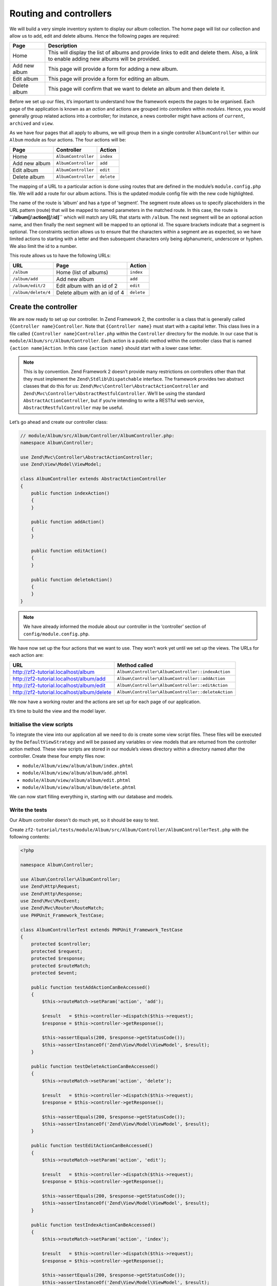 .. _user-guide.routing-and-controllers:

#######################
Routing and controllers
#######################

We will build a very simple inventory system to display our album
collection. The home page will list our collection and allow us to add, edit and
delete albums. Hence the following pages are required:

+---------------+------------------------------------------------------------+
| Page          | Description                                                |
+===============+============================================================+
| Home          | This will display the list of albums and provide links to  |
|               | edit and delete them. Also, a link to enable adding new    |
|               | albums will be provided.                                   |
+---------------+------------------------------------------------------------+
| Add new album | This page will provide a form for adding a new album.      |
+---------------+------------------------------------------------------------+
| Edit album    | This page will provide a form for editing an album.        |
+---------------+------------------------------------------------------------+
| Delete album  | This page will confirm that we want to delete an album and |
|               | then delete it.                                            |
+---------------+------------------------------------------------------------+

Before we set up our files, it’s important to understand how the framework
expects the pages to be organised. Each page of the application is known as an
*action* and actions are grouped into *controllers* within *modules*. Hence, you
would generally group related actions into a controller; for instance, a news
controller might have actions of ``current``, ``archived`` and ``view``.

As we have four pages that all apply to albums, we will group them in a single
controller ``AlbumController`` within our ``Album`` module as four actions. The
four actions will be:

+---------------+---------------------+------------+
| Page          | Controller          | Action     |
+===============+=====================+============+
| Home          | ``AlbumController`` | ``index``  |
+---------------+---------------------+------------+
| Add new album | ``AlbumController`` | ``add``    |
+---------------+---------------------+------------+
| Edit album    | ``AlbumController`` | ``edit``   |
+---------------+---------------------+------------+
| Delete album  | ``AlbumController`` | ``delete`` |
+---------------+---------------------+------------+

The mapping of a URL to a particular action is done using routes that are defined
in the module’s ``module.config.php`` file. We will add a route for our album
actions. This is the updated module config file with the new code highlighted.

.. code-block:: php
    :emphasize-lines: 9-27

    // module/Album/config/module.config.php:
    return array(
        'controllers' => array(
            'invokables' => array(
                'Album\Controller\Album' => 'Album\Controller\AlbumController',
            ),
        ),

        // The following section is new and should be added to your file
        'router' => array(
            'routes' => array(
                'album' => array(
                    'type'    => 'segment',
                    'options' => array(
                        'route'    => '/album[/:action][/:id]',
                        'constraints' => array(
                            'action' => '[a-zA-Z][a-zA-Z0-9_-]*',
                            'id'     => '[0-9]+',
                        ),
                        'defaults' => array(
                            'controller' => 'Album\Controller\Album',
                            'action'     => 'index',
                        ),
                    ),
                ),
            ),
        ),

        'view_manager' => array(
            'template_path_stack' => array(
                'album' => __DIR__ . '/../view',
            ),
        ),
    );

The name of the route is ‘album’ and has a type of ‘segment’. The segment route
allows us to specify placeholders in the URL pattern (route) that will be mapped
to named parameters in the matched route. In this case, the route is
**``/album[/:action][/:id]``** which will match any URL that starts with
``/album``. The next segment will be an optional action name, and then finally
the next segment will be mapped to an optional id. The square brackets indicate
that a segment is optional. The constraints section allows us to ensure that the
characters within a segment are as expected, so we have limited actions to
starting with a letter and then subsequent characters only being alphanumeric,
underscore or hyphen. We also limit the id to a number.

This route allows us to have the following URLs:

+---------------------+------------------------------+------------+
| URL                 | Page                         | Action     |
+=====================+==============================+============+
| ``/album``          | Home (list of albums)        | ``index``  |
+---------------------+------------------------------+------------+
| ``/album/add``      | Add new album                | ``add``    |
+---------------------+------------------------------+------------+
| ``/album/edit/2``   | Edit album with an id of 2   | ``edit``   |
+---------------------+------------------------------+------------+
| ``/album/delete/4`` | Delete album with an id of 4 | ``delete`` |
+---------------------+------------------------------+------------+

Create the controller
=====================

We are now ready to set up our controller. In Zend Framework 2, the controller
is a class that is generally called ``{Controller name}Controller``. Note that
``{Controller name}`` must start with a capital letter.  This class lives in a file
called ``{Controller name}Controller.php`` within the ``Controller`` directory for the
module. In our case that is ``module/Album/src/Album/Controller``. Each action is
a public method within the controller class that is named ``{action name}Action``.
In this case ``{action name}`` should start with a lower case letter.

.. note::

    This is by convention. Zend Framework 2 doesn’t provide many
    restrictions on controllers other than that they must implement the
    ``Zend\Stdlib\Dispatchable`` interface. The framework provides two abstract
    classes that do this for us: ``Zend\Mvc\Controller\AbstractActionController``
    and ``Zend\Mvc\Controller\AbstractRestfulController``. We’ll be using the
    standard ``AbstractActionController``, but if you’re intending to write a
    RESTful web service, ``AbstractRestfulController`` may be useful.

Let’s go ahead and create our controller class:

.. code-block:: php

    // module/Album/src/Album/Controller/AlbumController.php:
    namespace Album\Controller;

    use Zend\Mvc\Controller\AbstractActionController;
    use Zend\View\Model\ViewModel;

    class AlbumController extends AbstractActionController
    {
        public function indexAction()
        {
        }

        public function addAction()
        {
        }

        public function editAction()
        {
        }

        public function deleteAction()
        {
        }
    }

.. note::

    We have already informed the module about our controller in the
    ‘controller’ section of ``config/module.config.php``.

We have now set up the four actions that we want to use. They won’t work yet
until we set up the views. The URLs for each action are:

+--------------------------------------------+----------------------------------------------------+
| URL                                        | Method called                                      |
+============================================+====================================================+
| http://zf2-tutorial.localhost/album        | ``Album\Controller\AlbumController::indexAction``  |
+--------------------------------------------+----------------------------------------------------+
| http://zf2-tutorial.localhost/album/add    | ``Album\Controller\AlbumController::addAction``    |
+--------------------------------------------+----------------------------------------------------+
| http://zf2-tutorial.localhost/album/edit   | ``Album\Controller\AlbumController::editAction``   |
+--------------------------------------------+----------------------------------------------------+
| http://zf2-tutorial.localhost/album/delete | ``Album\Controller\AlbumController::deleteAction`` |
+--------------------------------------------+----------------------------------------------------+

We now have a working router and the actions are set up for each page of our
application.

It’s time to build the view and the model layer.

Initialise the view scripts
---------------------------

To integrate the view into our application all we need to do is create some view
script files. These files will be executed by the ``DefaultViewStrategy`` and will be
passed any variables or view models that are returned from the controller action
method. These view scripts are stored in our module’s views directory within a
directory named after the controller. Create these four empty files now:

* ``module/Album/view/album/album/index.phtml``
* ``module/Album/view/album/album/add.phtml``
* ``module/Album/view/album/album/edit.phtml``
* ``module/Album/view/album/album/delete.phtml``

We can now start filling everything in, starting with our database and models.

Write the tests
---------------

Our Album controller doesn't do much yet, so it should be easy to test.

Create ``zf2-tutorial/tests/module/Album/src/Album/Controller/AlbumControllerTest.php``
with the following contents:

.. code-block:: php

    <?php

    namespace Album\Controller;

    use Album\Controller\AlbumController;
    use Zend\Http\Request;
    use Zend\Http\Response;
    use Zend\Mvc\MvcEvent;
    use Zend\Mvc\Router\RouteMatch;
    use PHPUnit_Framework_TestCase;

    class AlbumControllerTest extends PHPUnit_Framework_TestCase
    {
        protected $controller;
        protected $request;
        protected $response;
        protected $routeMatch;
        protected $event;

        public function testAddActionCanBeAccessed()
        {
            $this->routeMatch->setParam('action', 'add');

            $result   = $this->controller->dispatch($this->request);
            $response = $this->controller->getResponse();

            $this->assertEquals(200, $response->getStatusCode());
            $this->assertInstanceOf('Zend\View\Model\ViewModel', $result);
        }

        public function testDeleteActionCanBeAccessed()
        {
            $this->routeMatch->setParam('action', 'delete');

            $result   = $this->controller->dispatch($this->request);
            $response = $this->controller->getResponse();

            $this->assertEquals(200, $response->getStatusCode());
            $this->assertInstanceOf('Zend\View\Model\ViewModel', $result);
        }

        public function testEditActionCanBeAccessed()
        {
            $this->routeMatch->setParam('action', 'edit');

            $result   = $this->controller->dispatch($this->request);
            $response = $this->controller->getResponse();

            $this->assertEquals(200, $response->getStatusCode());
            $this->assertInstanceOf('Zend\View\Model\ViewModel', $result);
        }

        public function testIndexActionCanBeAccessed()
        {
            $this->routeMatch->setParam('action', 'index');

            $result   = $this->controller->dispatch($this->request);
            $response = $this->controller->getResponse();

            $this->assertEquals(200, $response->getStatusCode());
            $this->assertInstanceOf('Zend\View\Model\ViewModel', $result);
        }

        protected function setUp()
        {
            $bootstrap        = \Zend\Mvc\Application::init(include 'config/application.config.php');
            $this->controller = new AlbumController();
            $this->request    = new Request();
            $this->routeMatch = new RouteMatch(array('controller' => 'index'));
            $this->event      = $bootstrap->getMvcEvent();
            $this->event->setRouteMatch($this->routeMatch);
            $this->controller->setEvent($this->event);
            $this->controller->setEventManager($bootstrap->getEventManager());
            $this->controller->setServiceLocator($bootstrap->getServiceManager());
        }
    }

And execute ``phpunit``.

.. code-block:: text

    PHPUnit 3.5.15 by Sebastian Bergmann.

    .....

    Time: 0 seconds, Memory: 5.75Mb

    OK (5 tests, 10 assertions)
